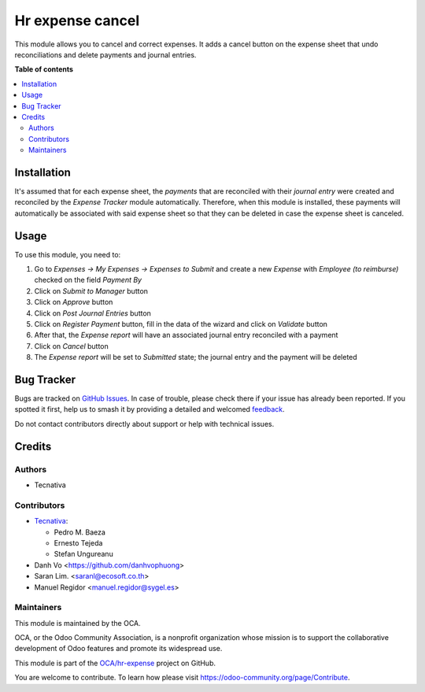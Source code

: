 =================
Hr expense cancel
=================

.. 
   !!!!!!!!!!!!!!!!!!!!!!!!!!!!!!!!!!!!!!!!!!!!!!!!!!!!
   !! This file is generated by oca-gen-addon-readme !!
   !! changes will be overwritten.                   !!
   !!!!!!!!!!!!!!!!!!!!!!!!!!!!!!!!!!!!!!!!!!!!!!!!!!!!
   !! source digest: sha256:dd9d0bd40b90578c3646bf029a19cfa4dd593fee766bc787e401c069918694dd
   !!!!!!!!!!!!!!!!!!!!!!!!!!!!!!!!!!!!!!!!!!!!!!!!!!!!

.. |badge1| image:: https://img.shields.io/badge/maturity-Beta-yellow.png
    :target: https://odoo-community.org/page/development-status
    :alt: Beta
.. |badge2| image:: https://img.shields.io/badge/licence-AGPL--3-blue.png
    :target: http://www.gnu.org/licenses/agpl-3.0-standalone.html
    :alt: License: AGPL-3
.. |badge3| image:: https://img.shields.io/badge/github-OCA%2Fhr--expense-lightgray.png?logo=github
    :target: https://github.com/OCA/hr-expense/tree/17.0/hr_expense_cancel
    :alt: OCA/hr-expense
.. |badge4| image:: https://img.shields.io/badge/weblate-Translate%20me-F47D42.png
    :target: https://translation.odoo-community.org/projects/hr-expense-17-0/hr-expense-17-0-hr_expense_cancel
    :alt: Translate me on Weblate
.. |badge5| image:: https://img.shields.io/badge/runboat-Try%20me-875A7B.png
    :target: https://runboat.odoo-community.org/builds?repo=OCA/hr-expense&target_branch=17.0
    :alt: Try me on Runboat

|badge1| |badge2| |badge3| |badge4| |badge5|

This module allows you to cancel and correct expenses. It adds a cancel
button on the expense sheet that undo reconciliations and delete
payments and journal entries.

**Table of contents**

.. contents::
   :local:

Installation
============

It's assumed that for each expense sheet, the *payments* that are
reconciled with their *journal entry* were created and reconciled by the
*Expense Tracker* module automatically. Therefore, when this module is
installed, these payments will automatically be associated with said
expense sheet so that they can be deleted in case the expense sheet is
canceled.

Usage
=====

To use this module, you need to:

1. Go to *Expenses -> My Expenses -> Expenses to Submit* and create a
   new *Expense* with *Employee (to reimburse)* checked on the field
   *Payment By*
2. Click on *Submit to Manager* button
3. Click on *Approve* button
4. Click on *Post Journal Entries* button
5. Click on *Register Payment* button, fill in the data of the wizard
   and click on *Validate* button
6. After that, the *Expense report* will have an associated journal
   entry reconciled with a payment
7. Click on *Cancel* button
8. The *Expense report* will be set to *Submitted* state; the journal
   entry and the payment will be deleted

Bug Tracker
===========

Bugs are tracked on `GitHub Issues <https://github.com/OCA/hr-expense/issues>`_.
In case of trouble, please check there if your issue has already been reported.
If you spotted it first, help us to smash it by providing a detailed and welcomed
`feedback <https://github.com/OCA/hr-expense/issues/new?body=module:%20hr_expense_cancel%0Aversion:%2017.0%0A%0A**Steps%20to%20reproduce**%0A-%20...%0A%0A**Current%20behavior**%0A%0A**Expected%20behavior**>`_.

Do not contact contributors directly about support or help with technical issues.

Credits
=======

Authors
-------

* Tecnativa

Contributors
------------

-  `Tecnativa <https://www.tecnativa.com>`__:

   -  Pedro M. Baeza
   -  Ernesto Tejeda
   -  Stefan Ungureanu

-  Danh Vo <https://github.com/danhvophuong>
-  Saran Lim. <saranl@ecosoft.co.th>
-  Manuel Regidor <manuel.regidor@sygel.es>

Maintainers
-----------

This module is maintained by the OCA.

.. image:: https://odoo-community.org/logo.png
   :alt: Odoo Community Association
   :target: https://odoo-community.org

OCA, or the Odoo Community Association, is a nonprofit organization whose
mission is to support the collaborative development of Odoo features and
promote its widespread use.

This module is part of the `OCA/hr-expense <https://github.com/OCA/hr-expense/tree/17.0/hr_expense_cancel>`_ project on GitHub.

You are welcome to contribute. To learn how please visit https://odoo-community.org/page/Contribute.

